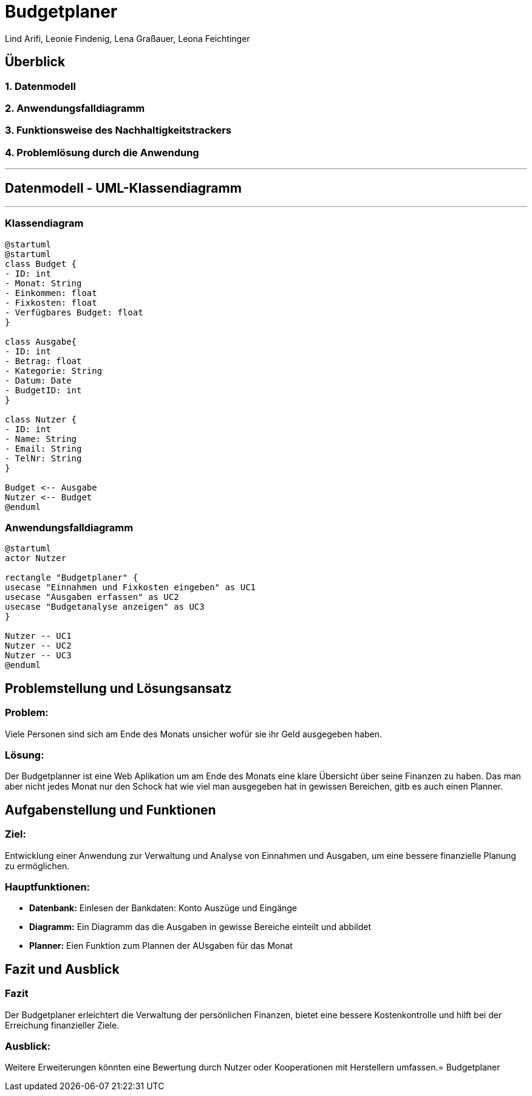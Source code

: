 = Budgetplaner
ifndef::imagesdir[:imagesdir: images]

Lind Arifi, Leonie Findenig, Lena Graßauer, Leona Feichtinger

== Überblick

=== 1. Datenmodell
=== 2. Anwendungsfalldiagramm
=== 3. Funktionsweise des Nachhaltigkeitstrackers
=== 4. Problemlösung durch die Anwendung

***

== Datenmodell - UML-Klassendiagramm

***

=== Klassendiagram

[plantuml]
----
@startuml
@startuml
class Budget {
- ID: int
- Monat: String
- Einkommen: float
- Fixkosten: float
- Verfügbares Budget: float
}

class Ausgabe{
- ID: int
- Betrag: float
- Kategorie: String
- Datum: Date
- BudgetID: int
}

class Nutzer {
- ID: int
- Name: String
- Email: String
- TelNr: String
}

Budget <-- Ausgabe
Nutzer <-- Budget
@enduml
----




=== Anwendungsfalldiagramm

[plantuml]
----
@startuml
actor Nutzer

rectangle "Budgetplaner" {
usecase "Einnahmen und Fixkosten eingeben" as UC1
usecase "Ausgaben erfassen" as UC2
usecase "Budgetanalyse anzeigen" as UC3
}

Nutzer -- UC1
Nutzer -- UC2
Nutzer -- UC3
@enduml
----



== Problemstellung und Lösungsansatz

=== Problem:
Viele Personen sind sich am Ende des Monats unsicher wofür sie  ihr Geld ausgegeben haben.

=== Lösung:
Der Budgetplanner ist eine Web Aplikation um am Ende des Monats eine klare Übersicht über seine Finanzen zu haben. Das man aber nicht jedes Monat nur den Schock hat wie viel man ausgegeben hat in gewissen Bereichen, gitb es auch einen Planner.


== Aufgabenstellung und Funktionen

=== Ziel:
Entwicklung einer Anwendung zur Verwaltung und Analyse von Einnahmen und Ausgaben, um eine bessere finanzielle Planung zu ermöglichen.


=== Hauptfunktionen:
- **Datenbank:** Einlesen der Bankdaten: Konto Auszüge und Eingänge 
- **Diagramm:** Ein Diagramm das die Ausgaben in gewisse Bereiche einteilt und abbildet 
- **Planner:** Eien Funktion zum Plannen der AUsgaben für das Monat 



== Fazit und Ausblick


=== Fazit
Der Budgetplaner erleichtert die Verwaltung der persönlichen Finanzen, bietet eine bessere Kostenkontrolle und hilft bei der Erreichung finanzieller Ziele.

=== Ausblick:
Weitere Erweiterungen könnten eine Bewertung durch Nutzer oder Kooperationen mit Herstellern umfassen.= Budgetplaner
ifndef::imagesdir[:imagesdir: images]

